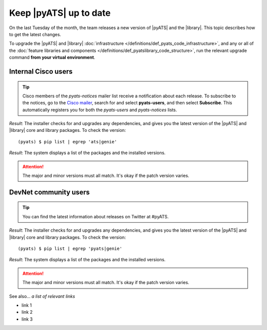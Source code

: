 .. _upgrade-pyats:

Keep |pyATS| up to date
========================
On the last Tuesday of the month, the team releases a new version of |pyATS| and the |library|. This topic describes how to get the latest changes.

.. qs-upgrade::

To upgrade the |pyATS| and |library| :doc:`infrastructure </definitions/def_pyats_code_infrastructure>`, and any or all of the :doc:`feature libraries and components </definitions/def_pyatslibrary_code_structure>`, run the relevant upgrade command **from your virtual environment**.

Internal Cisco users
^^^^^^^^^^^^^^^^^^^^^

.. tip:: Cisco members of the *pyats-notices* mailer list receive a notification about each release. To subscribe to the notices, go to the `Cisco mailer <https://mailer.cloudapps.cisco.com/itsm/mailer/welcome.do>`_, search for and select **pyats-users**, and then select **Subscribe**. This automatically registers you for both the *pyats-users* and *pyats-notices* lists.

.. csv-table:: Internal Cisco user upgrade options
    :file: ../quickstart/UpgradeInternal.csv
    :header-rows: 1
    :widths: 25 35 40

*Result*: The installer checks for and upgrades any dependencies, and gives you the latest version of the |pyATS| and |library| core and library packages. To check the version::

  (pyats) $ pip list | egrep 'ats|genie'

*Result*: The system displays a list of the packages and the installed versions.

.. attention:: The major and minor versions must all match. It's okay if the patch version varies.

DevNet community users
^^^^^^^^^^^^^^^^^^^^^^^
.. tip:: You can find the latest information about releases on Twitter at #pyATS.

.. csv-table:: DevNet user upgrade options
    :file: ../quickstart/UpgradeExternal.csv
    :header-rows: 1
    :widths: 25 35 40


*Result*: The installer checks for and upgrades any dependencies, and gives you the latest version of the |pyATS| and |library| core and library packages. To check the version::

  (pyats) $ pip list | egrep 'pyats|genie'

*Result*: The system displays a list of the packages and the installed versions.

.. attention:: The major and minor versions must all match. It's okay if the patch version varies.

See also...
*a list of relevant links*

* link 1
* link 2
* link 3
